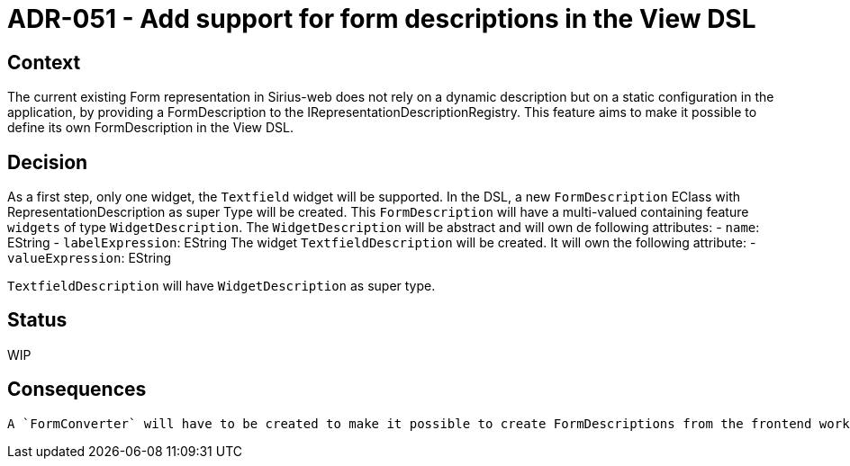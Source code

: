 = ADR-051 - Add support for form descriptions in the View DSL

== Context

The current existing Form representation in Sirius-web does not rely on a dynamic description but on a static configuration in the application, by providing a FormDescription to the IRepresentationDescriptionRegistry.
This feature aims to make it possible to define its own FormDescription in the View DSL.


== Decision

As a first step, only one widget, the `Textfield` widget will be supported.
In the DSL, a new `FormDescription` EClass with RepresentationDescription as super Type will be created.
This `FormDescription` will have a multi-valued containing feature `widgets` of type `WidgetDescription`.
The `WidgetDescription` will be abstract and will own de following attributes:
- `name`: EString
- `labelExpression`: EString
The widget `TextfieldDescription` will be created. It will own the following attribute:
- `valueExpression`: EString

`TextfieldDescription` will have `WidgetDescription` as super type.

== Status

WIP

== Consequences

 A `FormConverter` will have to be created to make it possible to create FormDescriptions from the frontend workbench.